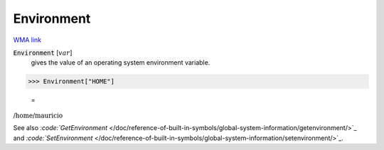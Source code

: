 Environment
===========

`WMA link <https://reference.wolfram.com/language/ref/Environment.html>`_


:code:`Environment` [:math:`var`]
    gives the value of an operating system environment variable.





>>> Environment["HOME"]

    =
:math:`\text{/home/mauricio}`



See also `:code:`GetEnvironment`  </doc/reference-of-built-in-symbols/global-system-information/getenvironment/>`_ and `:code:`SetEnvironment`  </doc/reference-of-built-in-symbols/global-system-information/setenvironment/>`_.